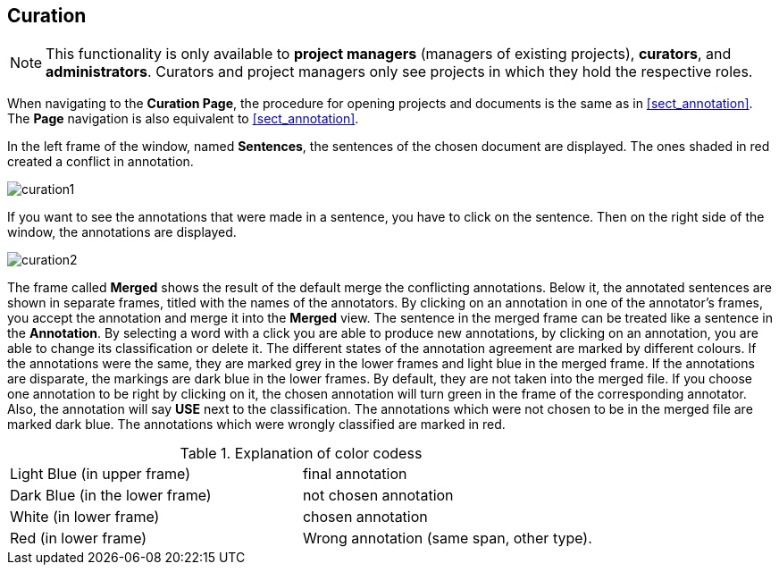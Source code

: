 // Copyright 2015
// Ubiquitous Knowledge Processing (UKP) Lab and FG Language Technology
// Technische Universität Darmstadt
// 
// Licensed under the Apache License, Version 2.0 (the "License");
// you may not use this file except in compliance with the License.
// You may obtain a copy of the License at
// 
// http://www.apache.org/licenses/LICENSE-2.0
// 
// Unless required by applicable law or agreed to in writing, software
// distributed under the License is distributed on an "AS IS" BASIS,
// WITHOUT WARRANTIES OR CONDITIONS OF ANY KIND, either express or implied.
// See the License for the specific language governing permissions and
// limitations under the License.

[[sect_curation]]
== Curation

NOTE: This functionality is only available to *project managers* (managers of existing projects), 
      *curators*, and *administrators*. Curators and project managers only see projects in which
      they hold the respective roles.

When navigating to the *Curation Page*, the procedure for opening projects and documents is the same as in <<sect_annotation>>.  The *Page* navigation is also equivalent to <<sect_annotation>>.

In the left frame of the window, named *Sentences*, the sentences of the chosen document are displayed. The ones shaded in red created a conflict in annotation.

// FIXME: Make and upload new screenshots; new functionality: go between docs

image::curation1.jpg[align="center"]

If you want to see the annotations that were made in a sentence, you have to click on the sentence. Then on the right side of the window, the annotations are displayed.

image::curation2.jpg[align="center"]

The frame called *Merged* shows the result of the default merge the conflicting annotations. Below it, the annotated sentences are shown in separate frames, titled with the names of the annotators. By clicking on an annotation in one of the annotator's frames, you accept the annotation and merge it into the *Merged* view. The sentence in the merged frame can be treated like a sentence in the *Annotation*. By selecting a word with a click you are able to produce new annotations, by clicking on an annotation, you are able to change its classification or delete it.
The different states of the annotation agreement are marked by different colours. If the annotations were the same, they are marked grey in the lower frames and light blue in the merged frame. If the annotations are disparate, the markings are dark blue in the lower frames. By default, they are not taken into the merged file. If you choose one annotation to be right by clicking on it, the chosen annotation will turn green in the frame of the corresponding annotator. Also, the annotation will say *USE* next to the classification. 
The annotations which were not chosen to be in the merged file are marked dark blue. The annotations which were wrongly classified are marked in red.

.Explanation of color codess
[cols="2*"]
|===
| Light Blue (in upper frame)
| final annotation

| Dark Blue (in the lower frame)
| not chosen annotation


| White (in lower frame)
| chosen annotation

| Red (in lower frame)
| Wrong annotation (same span, other type).
|===
